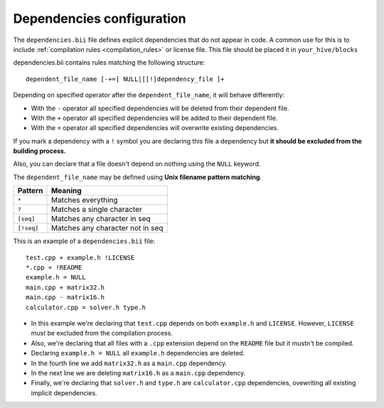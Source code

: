 .. _dependencies_bii:

Dependencies configuration
==========================

The ``dependencies.bii`` file defines explicit dependencies that do not appear in code. A common use for this is to include :ref:`compilation rules <compilation_rules>` or license file. This file should be placed it in ``your_hive/blocks``

dependencies.bii contains rules matching the following structure: ::

	dependent_file_name [-+=] NULL|[[!]dependency_file ]+

Depending on specified operator after the ``dependent_file_name``, it will behave differently:

* With the ``-`` operator all specified dependencies will be deleted from their dependent file.
* With the ``+`` operator all specified dependencies will be added to their dependent file.
* With the ``=`` operator all specified dependencies will overwrite existing dependencies.

If you mark a dependency with a ``!`` symbol you are declaring this file a dependency but **it should be excluded from the building process.**

Also, you can declare that a file doesn't depend on nothing using the ``NULL`` keyword.

The ``dependent_file_name`` may be defined using **Unix filename pattern matching**.

==========	========================================
Pattern 	Meaning
==========	========================================
``*``			Matches everything
``?``			Matches a single character
``[seq]``		Matches any character in seq
``[!seq]``		Matches any character not in seq
==========	========================================

This is an example of a ``dependencies.bii`` file: ::

	test.cpp + example.h !LICENSE
	*.cpp + !README
	example.h = NULL
	main.cpp + matrix32.h
	main.cpp - matrix16.h
	calculator.cpp = solver.h type.h

* In this example we're declaring that ``test.cpp`` depends on both ``example.h`` and ``LICENSE``. However, ``LICENSE`` must be excluded from the compilation process.
* Also, we're declaring that all files with a ``.cpp`` extension depend on the ``README`` file but it mustn't be compiled.
* Declaring ``example.h = NULL`` all ``example.h`` dependencies are deleted.
* In the fourth line we add ``matrix32.h`` as a ``main.cpp`` dependency.
* In the next line we are deleting ``matrix16.h`` as a ``main.cpp`` dependency.
* Finally, we're declaring that ``solver.h`` and ``type.h`` are ``calculator.cpp`` dependencies, ovewriting all existing implicit dependencies.
